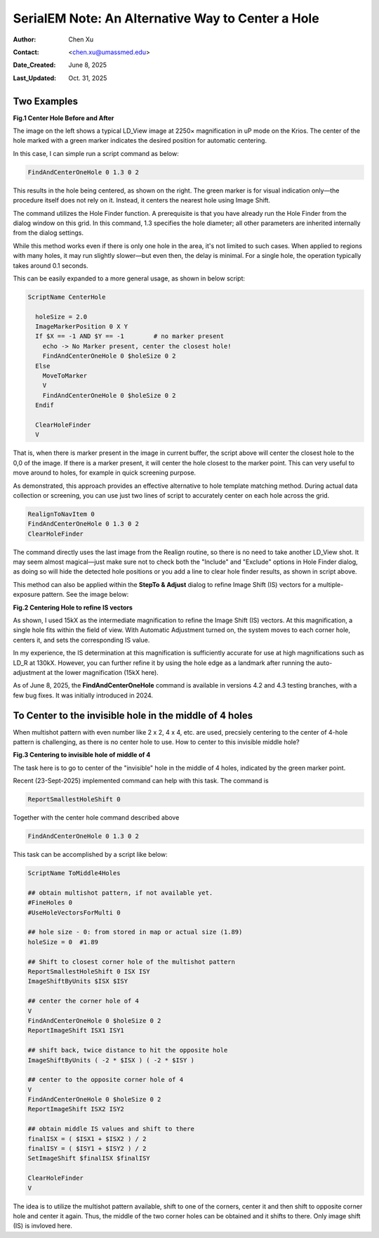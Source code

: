 .. _alternative_center_hole:

SerialEM Note: An Alternative Way to Center a Hole
==================================================
  
:Author: Chen Xu
:Contact: <chen.xu@umassmed.edu>
:Date_Created: June 8, 2025
:Last_Updated: Oct. 31, 2025

.. glossary::

   Abstract
      If the current stage position is slightly off from the center of a 
      hole and you want to center it, a common approach is to use a hole 
      template for alignment.

      However, there is an alternative method. The hole-finding routine in 
      SerialEM is both powerful and robust. You can detect hole positions 
      and center on the closest one without using **AutoAlign** and a reference
      image. This can be done easily with a script command.

      In this note, I will share how I use this function, along with two examples.

.. _two_examples:

Two Examples
------------

**Fig.1 Center Hole Before and After**

.. image:: ../images/centerhole-before-after.png
..   :height: 361 px
..   :width: 833 px
   :scale: 50 %

The image on the left shows a typical LD_View image at 2250× magnification 
in uP mode on the Krios. The center of the hole marked with a green marker 
indicates the desired position for automatic centering.

In this case, I can simple run a script command as below:

.. code-block:: ruby

  FindAndCenterOneHole 0 1.3 0 2

This results in the hole being centered, as shown on the right. The green 
marker is for visual indication only—the procedure itself does not rely 
on it. Instead, it centers the nearest hole using Image Shift.

The command utilizes the Hole Finder function. A prerequisite is that you 
have already run the Hole Finder from the dialog window on this grid. In 
this command, 1.3 specifies the hole diameter; all other parameters are 
inherited internally from the dialog settings.

While this method works even if there is only one hole in the area, it's not 
limited to such cases. When applied to regions with many holes, it may run 
slightly slower—but even then, the delay is minimal. For a single hole, the 
operation typically takes around 0.1 seconds.

This can be easily expanded to a more general usage, as shown in below script:

.. code-block:: ruby

  ScriptName CenterHole

    holeSize = 2.0
    ImageMarkerPosition 0 X Y
    If $X == -1 AND $Y == -1        # no marker present      
      echo -> No Marker present, center the closest hole!
      FindAndCenterOneHole 0 $holeSize 0 2
    Else
      MoveToMarker
      V
      FindAndCenterOneHole 0 $holeSize 0 2
    Endif

    ClearHoleFinder
    V

That is, when there is marker present in the image in current buffer,
the script above will center the closest hole to the 0,0 of the image. If there 
is a marker present, it will center the hole closest to the marker point. This 
can very useful to move around to holes, for example in quick screening purpose.  

As demonstrated, this approach provides an effective alternative to hole 
template matching method. During actual data collection or screening, you can use 
just two lines of script to accurately center on each hole across the grid.

.. code-block:: ruby

  RealignToNavItem 0 
  FindAndCenterOneHole 0 1.3 0 2
  ClearHoleFinder

The command directly uses the last image from the Realign routine, so 
there is no need to take another LD_View shot. It may seem almost 
magical—just make sure not to check both the "Include" and "Exclude" 
options in Hole Finder dialog, as doing so will hide the detected 
hole positions or you add a line to clear hole finder results, as shown
in script above.

This method can also be applied within the **StepTo & Adjust** dialog to 
refine Image Shift (IS) vectors for a multiple-exposure pattern. 
See the image below:

**Fig.2 Centering Hole to refine IS vectors**

.. image:: ../images/stepto-center-hole-method.png
..   :height: 361 px
..   :width: 833 px
   :scale: 50 %

As shown, I used 15kX as the intermediate magnification to refine the 
Image Shift (IS) vectors. At this magnification, a single hole fits 
within the field of view. With Automatic Adjustment turned on, the system 
moves to each corner hole, centers it, and sets the corresponding IS value.

In my experience, the IS determination at this magnification is sufficiently 
accurate for use at high magnifications such as LD_R at 130kX. However, 
you can further refine it by using the hole edge as a landmark after running 
the auto-adjustment at the lower magnification (15kX here).

As of June 8, 2025, the **FindAndCenterOneHole** command is available in versions 
4.2 and 4.3 testing branches, with a few bug fixes. It was initially introduced 
in 2024.

To Center to the invisible hole in the middle of 4 holes 
--------------------------------------------------------

When multishot pattern with even number like 2 x 2, 4 x 4, etc. are used,
precsiely centering to the center of 4-hole pattern is challenging, as there is no 
center hole to use. How to center to this invisible middle hole? 

**Fig.3 Centering to invisible hole of middle of 4**

.. image:: ../images/middle-of-4-holes.png
..   :height: 361 px
..   :width: 833 px
   :scale: 50 %

The task here is to go to center of the "invisible" hole in the middle of 
4 holes, indicated by the green marker point. 

Recent (23-Sept-2025) implemented command can help with this task. The command is 

.. code-block:: ruby

  ReportSmallestHoleShift 0

Together with the center hole command described above

.. code-block:: ruby

  FindAndCenterOneHole 0 1.3 0 2

This task can be accomplished by a script like below:

.. code-block:: ruby

  ScriptName ToMiddle4Holes

  ## obtain multishot pattern, if not available yet.
  #FineHoles 0
  #UseHoleVectorsForMulti 0

  ## hole size - 0: from stored in map or actual size (1.89)
  holeSize = 0  #1.89

  ## Shift to closest corner hole of the multishot pattern 
  ReportSmallestHoleShift 0 ISX ISY
  ImageShiftByUnits $ISX $ISY

  ## center the corner hole of 4
  V
  FindAndCenterOneHole 0 $holeSize 0 2
  ReportImageShift ISX1 ISY1

  ## shift back, twice distance to hit the opposite hole
  ImageShiftByUnits ( -2 * $ISX ) ( -2 * $ISY )

  ## center to the opposite corner hole of 4
  V
  FindAndCenterOneHole 0 $holeSize 0 2
  ReportImageShift ISX2 ISY2

  ## obtain middle IS values and shift to there
  finalISX = ( $ISX1 + $ISX2 ) / 2
  finalISY = ( $ISY1 + $ISY2 ) / 2
  SetImageShift $finalISX $finalISY

  ClearHoleFinder
  V

The idea is to utilize the multishot pattern available, shift to one of the corners,
center it and then shift to opposite corner hole and center it again. Thus, the middle
of the two corner holes can be obtained and it shifts to there. Only image shift (IS)
is invloved here. 
